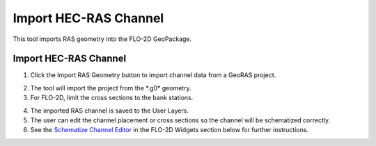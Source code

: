 Import HEC-RAS Channel
=========================

This tool imports RAS geometry into the FLO-2D GeoPackage.

Import HEC-RAS Channel
------------------------

1. Click the Import RAS Geometry button to import channel data from a
   GeoRAS project.

.. image:: ../../img/Buttons/ras.png

2. The tool will import
   the project from the \*.g0\* geometry.

3. For FLO-2D,
   limit the cross sections to the bank stations.

.. image:: ../../img/Import-RAS-Channel/importRASchannel2.png


.. image:: ../../img/Import-RAS-Channel/importRASchannel3.png


4. The imported RAS
   channel is saved to the User Layers.

5. The user can edit the channel placement or cross sections so the
   channel will be schematized correctly.

6. See the `Schematize Channel Editor <../../widgets/schematized-channel-editor/Schematized%20Channel%20Editor.html>`__ in the FLO-2D
   Widgets section below for further instructions.

.. image:: ../../img/Import-RAS-Channel/importRASchannel4.png

